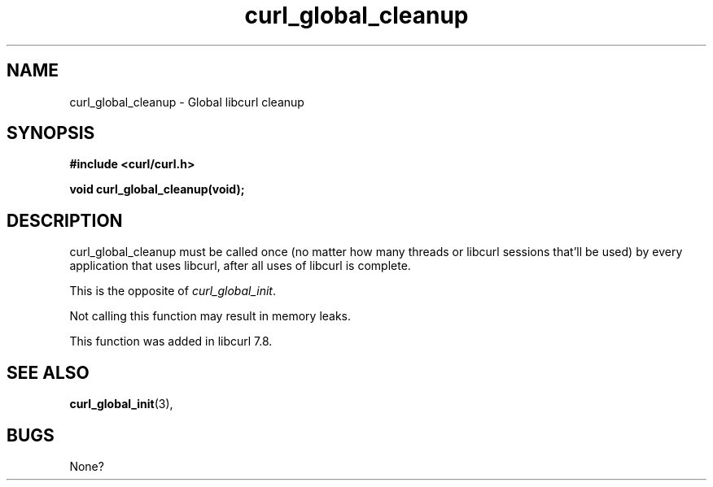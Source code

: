 .\" You can view this file with:
.\" nroff -man [file]
.\" Written by daniel@haxx.se
.\"
.TH curl_global_cleanup 3 "28 May 2001" "libcurl 7.8" "libcurl Manual"
.SH NAME
curl_global_cleanup - Global libcurl cleanup
.SH SYNOPSIS
.B #include <curl/curl.h>
.sp
.BI "void curl_global_cleanup(void);"
.ad
.SH DESCRIPTION
curl_global_cleanup must be called once (no matter how many threads or libcurl
sessions that'll be used) by every application that uses libcurl, after all
uses of libcurl is complete.

This is the opposite of \fIcurl_global_init\fP.

Not calling this function may result in memory leaks.

This function was added in libcurl 7.8.
.SH "SEE ALSO"
.BR curl_global_init "(3), "
.SH BUGS
None?

